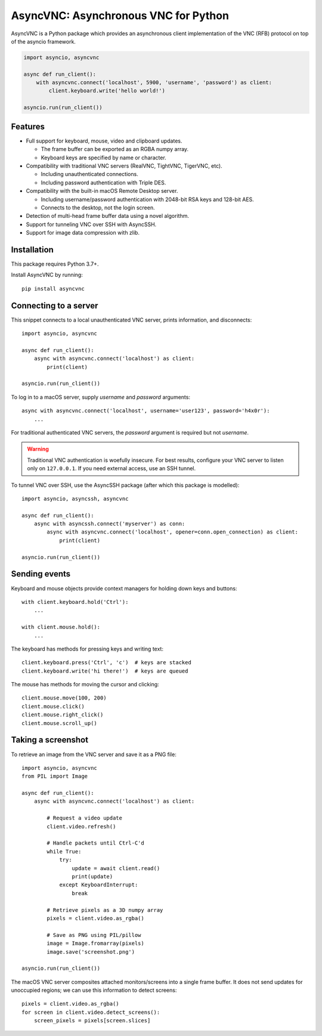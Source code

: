 AsyncVNC: Asynchronous VNC for Python
=====================================

.. image:: https://img.shields.io/badge/source-github-orange
    :target: https://github.com/barneygale/asyncvnc

.. image:: https://readthedocs.org/projects/asyncvnc/badge/?version=latest&style=flat-square
    :target: https://asyncvnc.readthedocs.io/en/latest/?badge=latest

.. image:: https://img.shields.io/pypi/v/asyncvnc?style=flat-square
    :target: https://pypi.org/project/asyncvnc


AsyncVNC is a Python package which provides an asynchronous client implementation of the VNC (RFB) protocol on top of
the asyncio framework.

.. code-block::

    import asyncio, asyncvnc

    async def run_client():
        with asyncvnc.connect('localhost', 5900, 'username', 'password') as client:
            client.keyboard.write('hello world!')

    asyncio.run(run_client())


Features
--------

- Full support for keyboard, mouse, video and clipboard updates.

  * The frame buffer can be exported as an RGBA numpy array.
  * Keyboard keys are specified by name or character.

- Compatibility with traditional VNC servers (RealVNC, TightVNC, TigerVNC, etc).

  * Including unauthenticated connections.
  * Including password authentication with Triple DES.

- Compatibility with the built-in macOS Remote Desktop server.

  * Including username/password authentication with 2048-bit RSA keys and 128-bit AES.
  * Connects to the desktop, not the login screen.

- Detection of multi-head frame buffer data using a novel algorithm.
- Support for tunneling VNC over SSH with AsyncSSH.
- Support for image data compression with zlib.


Installation
------------

This package requires Python 3.7+.

Install AsyncVNC by running::

    pip install asyncvnc


Connecting to a server
----------------------

This snippet connects to a local unauthenticated VNC server, prints information, and disconnects::

    import asyncio, asyncvnc

    async def run_client():
        async with asyncvnc.connect('localhost') as client:
            print(client)

    asyncio.run(run_client())

To log in to a macOS server, supply *username* and *password* arguments::

    async with asyncvnc.connect('localhost', username='user123', password='h4x0r'):
        ...

For traditional authenticated VNC servers, the *password* argument is required but not *username*.

.. warning::

    Traditional VNC authentication is woefully insecure. For best results, configure your VNC server to listen only on
    ``127.0.0.1``. If you need external access, use an SSH tunnel.


To tunnel VNC over SSH, use the AsyncSSH package (after which this package is modelled)::

    import asyncio, asyncssh, asyncvnc

    async def run_client():
        async with asyncssh.connect('myserver') as conn:
            async with asyncvnc.connect('localhost', opener=conn.open_connection) as client:
                print(client)

    asyncio.run(run_client())


Sending events
--------------

Keyboard and mouse objects provide context managers for holding down keys and buttons::

    with client.keyboard.hold('Ctrl'):
        ...

    with client.mouse.hold():
        ...

The keyboard has methods for pressing keys and writing text::

    client.keyboard.press('Ctrl', 'c')  # keys are stacked
    client.keyboard.write('hi there!')  # keys are queued

The mouse has methods for moving the cursor and clicking::

    client.mouse.move(100, 200)
    client.mouse.click()
    client.mouse.right_click()
    client.mouse.scroll_up()


Taking a screenshot
-------------------

To retrieve an image from the VNC server and save it as a PNG file::

    import asyncio, asyncvnc
    from PIL import Image

    async def run_client():
        async with asyncvnc.connect('localhost') as client:

            # Request a video update
            client.video.refresh()

            # Handle packets until Ctrl-C'd
            while True:
                try:
                    update = await client.read()
                    print(update)
                except KeyboardInterrupt:
                    break

            # Retrieve pixels as a 3D numpy array
            pixels = client.video.as_rgba()

            # Save as PNG using PIL/pillow
            image = Image.fromarray(pixels)
            image.save('screenshot.png')

    asyncio.run(run_client())


The macOS VNC server composites attached monitors/screens into a single frame buffer. It does not send updates for
unoccupied regions; we can use this information to detect screens::

    pixels = client.video.as_rgba()
    for screen in client.video.detect_screens():
        screen_pixels = pixels[screen.slices]

